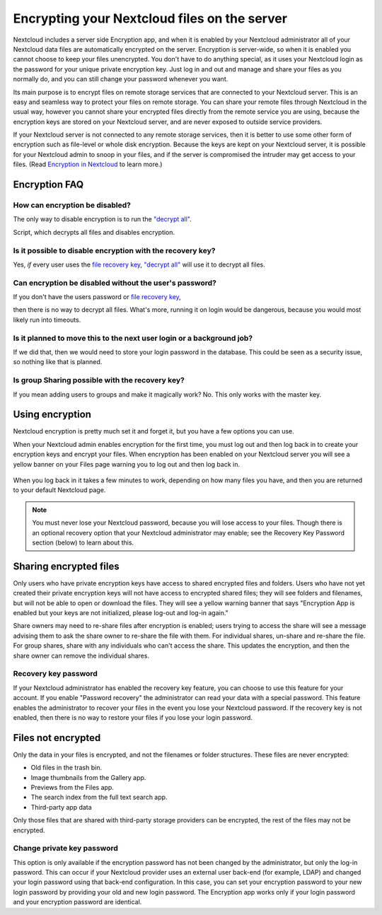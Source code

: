 =============================================
Encrypting your Nextcloud files on the server
=============================================

Nextcloud includes a server side Encryption app, and when it is enabled by
your Nextcloud administrator all of your Nextcloud data files are automatically
encrypted on the server.
Encryption is server-wide, so when it is enabled you cannot choose to keep your
files unencrypted. You don't have to do anything special, as it uses your
Nextcloud login as the password for your unique private encryption key. Just log
in and out and manage and share your files as you normally do, and you can
still change your password whenever you want.

Its main purpose is to encrypt files on remote storage services that are
connected to your Nextcloud server. This is an
easy and seamless way to protect your files on remote storage. You can share
your remote files through Nextcloud in the usual way, however you cannot share
your encrypted files directly from the remote service you are using, because
the encryption keys are stored on your Nextcloud server, and are never exposed
to outside service providers.

If your Nextcloud server is not connected to any remote storage services, then
it is better to use some other form of encryption such as file-level or whole
disk encryption. Because the keys are kept on your Nextcloud server, it is
possible for your Nextcloud admin to snoop in your files, and if the server is
compromised the intruder may get access to your files. (Read
`Encryption in Nextcloud <https://nextcloud.com/blog/encryption-in-nextcloud/>`_
to learn more.)

Encryption FAQ
--------------

How can encryption be disabled?
^^^^^^^^^^^^^^^^^^^^^^^^^^^^^^^

The only way to disable encryption is to run the `"decrypt all"
<https://docs.nextcloud.org/server/latest/admin_manual/configuration_server/occ_command.html#encryption-label>`_.

.. TODO ON RELEASE: Update version number above on release

Script, which decrypts all files and disables encryption.

Is it possible to disable encryption with the recovery key?
^^^^^^^^^^^^^^^^^^^^^^^^^^^^^^^^^^^^^^^^^^^^^^^^^^^^^^^^^^^

Yes, *if* every user uses the `file recovery key
<https://docs.nextcloud.com/server/latest/admin_manual/configuration_files/encryption_configuration.html#enabling-users-file-recovery-keys>`_, `"decrypt all"
<https://docs.nextcloud.org/server/latest/admin_manual/configuration_server/occ_command.html#encryption-label>`_ will use it to decrypt all files.

.. TODO ON RELEASE: Update version number above on release

Can encryption be disabled without the user's password?
^^^^^^^^^^^^^^^^^^^^^^^^^^^^^^^^^^^^^^^^^^^^^^^^^^^^^^^

If you don't have the users password or `file recovery key
<https://docs.nextcloud.com/server/latest/admin_manual/configuration_files/encryption_configuration.html#enabling-users-file-recovery-keys>`_,

.. TODO ON RELEASE: Update version number above on release

then there is no way to decrypt all files. What's more, running it on login
would be dangerous, because you would most likely run into timeouts.

Is it planned to move this to the next user login or a background job?
^^^^^^^^^^^^^^^^^^^^^^^^^^^^^^^^^^^^^^^^^^^^^^^^^^^^^^^^^^^^^^^^^^^^^^

If we did that, then we would need to store your login password in the database.
This could be seen as a security issue, so nothing like that is planned.

Is group Sharing possible with the recovery key?
^^^^^^^^^^^^^^^^^^^^^^^^^^^^^^^^^^^^^^^^^^^^^^^^

If you mean adding users to groups and make it magically work? No. This only
works with the master key.

Using encryption
----------------

Nextcloud encryption is pretty much set it and forget it, but you have a few
options you can use.

When your Nextcloud admin enables encryption for the first time, you must log
out and then log back in to create your encryption keys and encrypt your files.
When encryption has been enabled on your Nextcloud server you will see a yellow
banner on your Files page warning you to log out and then log back in.

.. figure:: ../images/encryption1.png

When you log back in it takes a few minutes to work, depending on how many
files you have, and then you are returned to your default Nextcloud page.

.. figure:: ../images/encryption2.png


.. note:: You must never lose your Nextcloud password, because you will lose
   access to your files. Though there is an optional recovery option that your
   Nextcloud administrator may enable; see the Recovery Key Password section
   (below) to learn about this.

Sharing encrypted files
-----------------------

Only users who have private encryption keys have access to shared encrypted
files and folders. Users who have not yet created their private encryption keys
will not have access to encrypted shared files; they will see folders and
filenames, but will not be able to open or download the files. They will see a
yellow warning banner that says "Encryption App is enabled but your keys are not
initialized, please log-out and log-in again."

Share owners may need to re-share files after encryption is enabled; users
trying to access the share will see a message advising them to ask the share
owner to re-share the file with them. For individual shares, un-share and
re-share the file. For group shares, share with any individuals who can't access
the share. This updates the encryption, and then the share owner can remove the
individual shares.

Recovery key password
^^^^^^^^^^^^^^^^^^^^^

If your Nextcloud administrator has enabled the recovery key feature, you can
choose to use this feature for your account. If you enable "Password recovery"
the administrator can read your data with a special password. This feature
enables the administrator to recover your files in the event you lose your
Nextcloud password. If the recovery key is not enabled, then there is no way to
restore your files if you lose your login password.

.. figure:: ../images/encryption3.png

Files not encrypted
-------------------

Only the data in your files is encrypted, and not the filenames or folder
structures. These files are never encrypted:

- Old files in the trash bin.
- Image thumbnails from the Gallery app.
- Previews from the Files app.
- The search index from the full text search app.
- Third-party app data

Only those files that are shared with third-party storage providers can
be encrypted, the rest of the files may not be encrypted.

Change private key password
^^^^^^^^^^^^^^^^^^^^^^^^^^^

This option is only available if the encryption password has not been changed by
the administrator, but only the log-in password. This can occur if your Nextcloud
provider uses an external user back-end (for example, LDAP) and changed your
login password using that back-end configuration. In this case, you can set
your encryption password to your new login password by providing your old and
new login password. The Encryption app works only if your login password and
your encryption password are identical.
